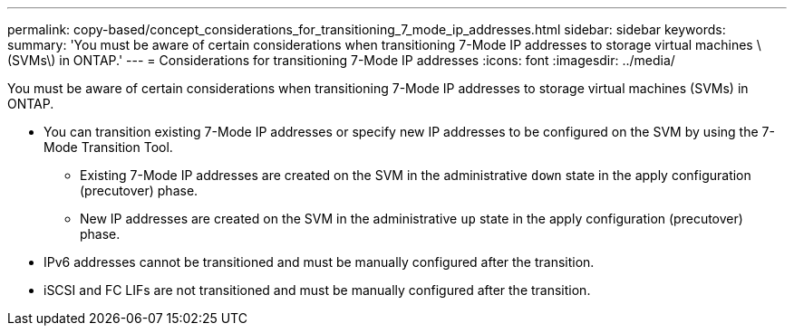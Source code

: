 ---
permalink: copy-based/concept_considerations_for_transitioning_7_mode_ip_addresses.html
sidebar: sidebar
keywords: 
summary: 'You must be aware of certain considerations when transitioning 7-Mode IP addresses to storage virtual machines \(SVMs\) in ONTAP.'
---
= Considerations for transitioning 7-Mode IP addresses
:icons: font
:imagesdir: ../media/

[.lead]
You must be aware of certain considerations when transitioning 7-Mode IP addresses to storage virtual machines (SVMs) in ONTAP.

* You can transition existing 7-Mode IP addresses or specify new IP addresses to be configured on the SVM by using the 7-Mode Transition Tool.
 ** Existing 7-Mode IP addresses are created on the SVM in the administrative `down` state in the apply configuration (precutover) phase.
 ** New IP addresses are created on the SVM in the administrative `up` state in the apply configuration (precutover) phase.
* IPv6 addresses cannot be transitioned and must be manually configured after the transition.
* iSCSI and FC LIFs are not transitioned and must be manually configured after the transition.
